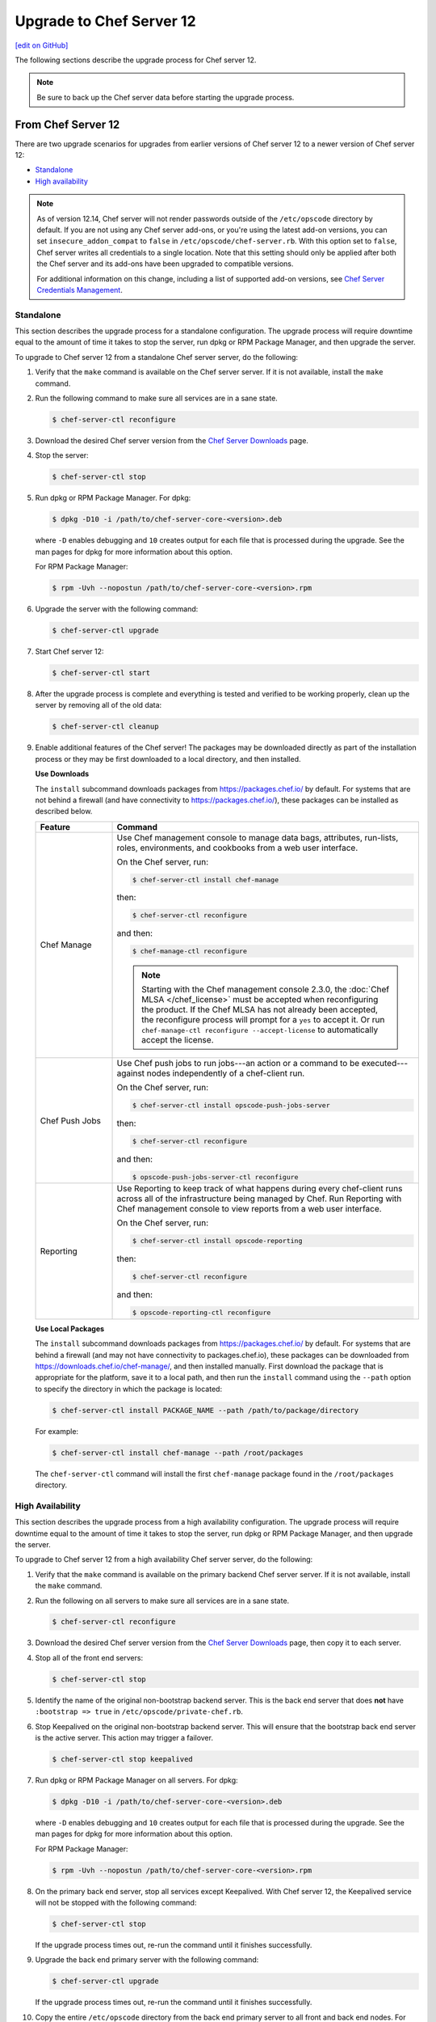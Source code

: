 =====================================================
Upgrade to Chef Server 12
=====================================================
`[edit on GitHub] <https://github.com/chef/chef-web-docs/blob/master/chef_master/source/upgrade_server.rst>`__

The following sections describe the upgrade process for Chef server 12.

.. note:: Be sure to back up the Chef server data before starting the upgrade process.

From Chef Server 12
=====================================================
There are two upgrade scenarios for upgrades from earlier versions of Chef server 12 to a newer version of Chef server 12:

* `Standalone </upgrade_server.html#standalone>`__
* `High availability </upgrade_server.html#high-availability>`__

.. note:: As of version 12.14, Chef server will not render passwords outside of the ``/etc/opscode`` directory by default. If you are not using any Chef server add-ons, or you're using the latest add-on versions, you can set ``insecure_addon_compat`` to ``false`` in ``/etc/opscode/chef-server.rb``. With this option set to ``false``, Chef server writes all credentials to a single location. Note that this setting should only be applied after both the Chef server and its add-ons have been upgraded to compatible versions.

        For additional information on this change, including a list of supported add-on versions, see `Chef Server Credentials Management </server_security.html#chef-server-credentials-management>`_.

Standalone
-----------------------------------------------------
This section describes the upgrade process for a standalone configuration. The upgrade process will require downtime equal to the amount of time it takes to stop the server, run dpkg or RPM Package Manager, and then upgrade the server.

To upgrade to Chef server 12 from a standalone Chef server server, do the following:

#. Verify that the ``make`` command is available on the Chef server server. If it is not available, install the ``make`` command.

#. Run the following command to make sure all services are in a sane state.

   .. code-block:: bash

      $ chef-server-ctl reconfigure

#. Download the desired Chef server version from the `Chef Server Downloads <https://downloads.chef.io/chef-server>`__ page.

#. Stop the server:

   .. code-block:: bash

      $ chef-server-ctl stop

#. Run dpkg or RPM Package Manager. For dpkg:

   .. code-block:: bash

      $ dpkg -D10 -i /path/to/chef-server-core-<version>.deb

   where ``-D`` enables debugging and ``10`` creates output for each file that is processed during the upgrade. See the man pages for dpkg for more information about this option.

   For RPM Package Manager:

   .. code-block:: bash

      $ rpm -Uvh --nopostun /path/to/chef-server-core-<version>.rpm

#. Upgrade the server with the following command:

   .. code-block:: bash

      $ chef-server-ctl upgrade

#. Start Chef server 12:

   .. code-block:: bash

      $ chef-server-ctl start

#. After the upgrade process is complete and everything is tested and verified to be working properly, clean up the server by removing all of the old data:

   .. code-block:: bash

      $ chef-server-ctl cleanup

#. .. tag ctl_chef_server_install_features

   Enable additional features of the Chef server! The packages may be downloaded directly as part of the installation process or they may be first downloaded to a local directory, and then installed.

   .. end_tag

   **Use Downloads**

   .. tag ctl_chef_server_install_features_download

   The ``install`` subcommand downloads packages from https://packages.chef.io/ by default. For systems that are not behind a firewall (and have connectivity to https://packages.chef.io/), these packages can be installed as described below.

   .. list-table::
      :widths: 100 400
      :header-rows: 1

      * - Feature
        - Command
      * - Chef Manage
        - Use Chef management console to manage data bags, attributes, run-lists, roles, environments, and cookbooks from a web user interface.

          On the Chef server, run:

          .. code-block:: bash

             $ chef-server-ctl install chef-manage

          then:

          .. code-block:: bash

             $ chef-server-ctl reconfigure

          and then:

          .. code-block:: bash

             $ chef-manage-ctl reconfigure

          .. note:: .. tag chef_license_reconfigure_manage

                    Starting with the Chef management console 2.3.0, the :doc:`Chef MLSA </chef_license>` must be accepted when reconfiguring the product. If the Chef MLSA has not already been accepted, the reconfigure process will prompt for a ``yes`` to accept it. Or run ``chef-manage-ctl reconfigure --accept-license`` to automatically accept the license.

                    .. end_tag

      * - Chef Push Jobs
        - Use Chef push jobs to run jobs---an action or a command to be executed---against nodes independently of a chef-client run.

          On the Chef server, run:

          .. code-block:: bash

             $ chef-server-ctl install opscode-push-jobs-server

          then:

          .. code-block:: bash

             $ chef-server-ctl reconfigure

          and then:

          .. code-block:: bash

             $ opscode-push-jobs-server-ctl reconfigure

      * - Reporting
        - Use Reporting to keep track of what happens during every chef-client runs across all of the infrastructure being managed by Chef. Run Reporting with Chef management console to view reports from a web user interface.

          On the Chef server, run:

          .. code-block:: bash

             $ chef-server-ctl install opscode-reporting

          then:

          .. code-block:: bash

             $ chef-server-ctl reconfigure

          and then:

          .. code-block:: bash

             $ opscode-reporting-ctl reconfigure

   .. end_tag

   **Use Local Packages**

   .. tag ctl_chef_server_install_features_manual

   The ``install`` subcommand downloads packages from https://packages.chef.io/ by default. For systems that are behind a firewall (and may not have connectivity to packages.chef.io), these packages can be downloaded from https://downloads.chef.io/chef-manage/, and then installed manually. First download the package that is appropriate for the platform, save it to a local path, and then run the ``install`` command using the ``--path`` option to specify the directory in which the package is located:

   .. code-block:: bash

      $ chef-server-ctl install PACKAGE_NAME --path /path/to/package/directory

   For example:

   .. code-block:: bash

      $ chef-server-ctl install chef-manage --path /root/packages

   The ``chef-server-ctl`` command will install the first ``chef-manage`` package found in the ``/root/packages`` directory.

   .. end_tag

High Availability
-----------------------------------------------------
This section describes the upgrade process from a high availability configuration. The upgrade process will require downtime equal to the amount of time it takes to stop the server, run dpkg or RPM Package Manager, and then upgrade the server.

To upgrade to Chef server 12 from a high availability Chef server server, do the following:

#. Verify that the ``make`` command is available on the primary backend Chef server server. If it is not available, install the ``make`` command.

#. Run the following on all servers to make sure all services are in a sane state.

   .. code-block:: bash

      $ chef-server-ctl reconfigure

#. Download the desired Chef server version from the `Chef Server Downloads <https://downloads.chef.io/chef-server>`__ page, then copy it to each server.

#. Stop all of the front end servers:

   .. code-block:: bash

      $ chef-server-ctl stop

#. Identify the name of the original non-bootstrap backend server. This is the back end server that does **not** have ``:bootstrap => true`` in ``/etc/opscode/private-chef.rb``.

#. Stop Keepalived on the original non-bootstrap backend server. This will ensure that the bootstrap back end server is the active server. This action may trigger a failover.

   .. code-block:: bash

      $ chef-server-ctl stop keepalived

#. Run dpkg or RPM Package Manager on all servers. For dpkg:

   .. code-block:: bash

      $ dpkg -D10 -i /path/to/chef-server-core-<version>.deb

   where ``-D`` enables debugging and ``10`` creates output for each file that is processed during the upgrade. See the man pages for dpkg for more information about this option.

   For RPM Package Manager:

   .. code-block:: bash

      $ rpm -Uvh --nopostun /path/to/chef-server-core-<version>.rpm

#. On the primary back end server, stop all services except Keepalived. With Chef server 12, the Keepalived service will not be stopped with the following command:

   .. code-block:: bash

      $ chef-server-ctl stop

   If the upgrade process times out, re-run the command until it finishes successfully.

#. Upgrade the back end primary server with the following command:

   .. code-block:: bash

      $ chef-server-ctl upgrade

   If the upgrade process times out, re-run the command until it finishes successfully.

#. Copy the entire ``/etc/opscode`` directory from the back end primary server to all front and back end nodes. For example, from each server run:

   .. code-block:: bash

      $ scp -r <Bootstrap server IP>:/etc/opscode /etc

   or from the back end primary server:

   .. code-block:: bash

      $ scp -r /etc/opscode <each servers IP>:/etc

#. Upgrade the back end secondary server with the following command:

   .. code-block:: bash

      $ chef-server-ctl upgrade

   In some instances, after the upgrade processes is complete, it may be required to stop Keepalived on the back end secondary server, then restart Keepalived on the back end primary server, and then restart Keepalived on the back end secondary server.

#. Upgrade all front end servers with the following commands:

   .. code-block:: bash

      $ chef-server-ctl upgrade

#. Run the following command on all front end servers and the primary back end server:

   .. code-block:: bash

      $ chef-server-ctl start

   .. note:: Do not run this command on the secondary back-end server!

#. After the upgrade process is complete, the state of the system after the upgrade has been tested and verified, and everything looks satisfactory, remove old data, services, and configuration by running the following command on each server:

   .. code-block:: bash

      $ chef-server-ctl cleanup

   .. note:: The message ``[ERROR] opscode-chef-mover is not running`` is expected, does not indicate an actual error, and is safe to ignore.

#. .. tag ctl_chef_server_install_features

   Enable additional features of the Chef server! The packages may be downloaded directly as part of the installation process or they may be first downloaded to a local directory, and then installed.

   .. end_tag

   **Use Downloads**

   .. tag ctl_chef_server_install_features_download

   The ``install`` subcommand downloads packages from https://packages.chef.io/ by default. For systems that are not behind a firewall (and have connectivity to https://packages.chef.io/), these packages can be installed as described below.

   .. list-table::
      :widths: 100 400
      :header-rows: 1

      * - Feature
        - Command
      * - Chef Manage
        - Use Chef management console to manage data bags, attributes, run-lists, roles, environments, and cookbooks from a web user interface.

          On the Chef server, run:

          .. code-block:: bash

             $ chef-server-ctl install chef-manage

          then:

          .. code-block:: bash

             $ chef-server-ctl reconfigure

          and then:

          .. code-block:: bash

             $ chef-manage-ctl reconfigure

          .. note:: .. tag chef_license_reconfigure_manage

                    Starting with the Chef management console 2.3.0, the :doc:`Chef MLSA </chef_license>` must be accepted when reconfiguring the product. If the Chef MLSA has not already been accepted, the reconfigure process will prompt for a ``yes`` to accept it. Or run ``chef-manage-ctl reconfigure --accept-license`` to automatically accept the license.

                    .. end_tag

      * - Chef Push Jobs
        - Use Chef push jobs to run jobs---an action or a command to be executed---against nodes independently of a chef-client run.

          On the Chef server, run:

          .. code-block:: bash

             $ chef-server-ctl install opscode-push-jobs-server

          then:

          .. code-block:: bash

             $ chef-server-ctl reconfigure

          and then:

          .. code-block:: bash

             $ opscode-push-jobs-server-ctl reconfigure

      * - Reporting
        - Use Reporting to keep track of what happens during every chef-client runs across all of the infrastructure being managed by Chef. Run Reporting with Chef management console to view reports from a web user interface.

          On the Chef server, run:

          .. code-block:: bash

             $ chef-server-ctl install opscode-reporting

          then:

          .. code-block:: bash

             $ chef-server-ctl reconfigure

          and then:

          .. code-block:: bash

             $ opscode-reporting-ctl reconfigure

   .. end_tag

   **Use Local Packages**

   .. tag ctl_chef_server_install_features_manual

   The ``install`` subcommand downloads packages from https://packages.chef.io/ by default. For systems that are behind a firewall (and may not have connectivity to packages.chef.io), these packages can be downloaded from https://downloads.chef.io/chef-manage/, and then installed manually. First download the package that is appropriate for the platform, save it to a local path, and then run the ``install`` command using the ``--path`` option to specify the directory in which the package is located:

   .. code-block:: bash

      $ chef-server-ctl install PACKAGE_NAME --path /path/to/package/directory

   For example:

   .. code-block:: bash

      $ chef-server-ctl install chef-manage --path /root/packages

   The ``chef-server-ctl`` command will install the first ``chef-manage`` package found in the ``/root/packages`` directory.

   .. end_tag

From Enterprise Chef
=====================================================
There are two upgrade scenarios for upgrades from Enterprise Chef 11 to Chef server 12:

* `Standalone </upgrade_server.html#id1>`__
* `High availability </upgrade_server.html#id2>`__

Before upgrading, please :doc:`view the notes </upgrade_server_notes>` for more background on the upgrade process from Enterprise Chef 11 to Chef server 12.

Standalone
-----------------------------------------------------
This section describes the upgrade process from a standalone Enterprise Chef 11 to Chef server 12. The upgrade process will require downtime equal to the amount of time it takes to stop the server, run dpkg or RPM Package Manager, and then upgrade the server. The final step will remove older components (like CouchDB) and will destroy the data after the upgrade process is complete.

To upgrade to Chef server 12 from a standalone Enterprise Chef server, do the following:

#. Verify that the ``make`` command is available on the Enterprise Chef server. If it is not available, install the ``make`` command.

#. Run the following command to make sure all services are in a sane state.

   .. code-block:: bash

      $ private-chef-ctl reconfigure

#. Stop the server:

   .. code-block:: bash

      $ private-chef-ctl stop

#. Run dpkg or RPM Package Manager. For dpkg:

   .. code-block:: bash

      $ dpkg -D10 -i /path/to/chef-server-core-<version>.deb

   where ``-D`` enables debugging and ``10`` creates output for each file that is processed during the upgrade. See the man pages for dpkg for more information about this option.

   For RPM Package Manager:

   .. code-block:: bash

      $ rpm -Uvh --nopostun /path/to/chef-server-core-<version>.rpm

#. Upgrade the server with the following command:

   .. code-block:: bash

      $ chef-server-ctl upgrade

#. Start Chef server 12:

   .. code-block:: bash

      $ chef-server-ctl start

#. After the upgrade process is complete and everything is tested and verified to be working properly, clean up the server by removing all of the old data:

   .. code-block:: bash

      $ chef-server-ctl cleanup

#. .. tag ctl_chef_server_install_features

   Enable additional features of the Chef server! The packages may be downloaded directly as part of the installation process or they may be first downloaded to a local directory, and then installed.

   .. end_tag

   **Use Downloads**

   .. tag ctl_chef_server_install_features_download

   The ``install`` subcommand downloads packages from https://packages.chef.io/ by default. For systems that are not behind a firewall (and have connectivity to https://packages.chef.io/), these packages can be installed as described below.

   .. list-table::
      :widths: 100 400
      :header-rows: 1

      * - Feature
        - Command
      * - Chef Manage
        - Use Chef management console to manage data bags, attributes, run-lists, roles, environments, and cookbooks from a web user interface.

          On the Chef server, run:

          .. code-block:: bash

             $ chef-server-ctl install chef-manage

          then:

          .. code-block:: bash

             $ chef-server-ctl reconfigure

          and then:

          .. code-block:: bash

             $ chef-manage-ctl reconfigure

          .. note:: .. tag chef_license_reconfigure_manage

                    Starting with the Chef management console 2.3.0, the :doc:`Chef MLSA </chef_license>` must be accepted when reconfiguring the product. If the Chef MLSA has not already been accepted, the reconfigure process will prompt for a ``yes`` to accept it. Or run ``chef-manage-ctl reconfigure --accept-license`` to automatically accept the license.

                    .. end_tag

      * - Chef Push Jobs
        - Use Chef push jobs to run jobs---an action or a command to be executed---against nodes independently of a chef-client run.

          On the Chef server, run:

          .. code-block:: bash

             $ chef-server-ctl install opscode-push-jobs-server

          then:

          .. code-block:: bash

             $ chef-server-ctl reconfigure

          and then:

          .. code-block:: bash

             $ opscode-push-jobs-server-ctl reconfigure

      * - Reporting
        - Use Reporting to keep track of what happens during every chef-client runs across all of the infrastructure being managed by Chef. Run Reporting with Chef management console to view reports from a web user interface.

          On the Chef server, run:

          .. code-block:: bash

             $ chef-server-ctl install opscode-reporting

          then:

          .. code-block:: bash

             $ chef-server-ctl reconfigure

          and then:

          .. code-block:: bash

             $ opscode-reporting-ctl reconfigure

   .. end_tag

   **Use Local Packages**

   .. tag ctl_chef_server_install_features_manual

   The ``install`` subcommand downloads packages from https://packages.chef.io/ by default. For systems that are behind a firewall (and may not have connectivity to packages.chef.io), these packages can be downloaded from https://downloads.chef.io/chef-manage/, and then installed manually. First download the package that is appropriate for the platform, save it to a local path, and then run the ``install`` command using the ``--path`` option to specify the directory in which the package is located:

   .. code-block:: bash

      $ chef-server-ctl install PACKAGE_NAME --path /path/to/package/directory

   For example:

   .. code-block:: bash

      $ chef-server-ctl install chef-manage --path /root/packages

   The ``chef-server-ctl`` command will install the first ``chef-manage`` package found in the ``/root/packages`` directory.

   .. end_tag

High Availability
-----------------------------------------------------
This section describes the upgrade process from a high availability Enterprise Chef 11 to Chef server 12. The upgrade process will require downtime equal to the amount of time it takes to stop the server, run dpkg or RPM Package Manager, and then upgrade the server. The final step will remove older components (like CouchDB) and will destroy the data after the upgrade process is complete.

To upgrade to Chef server 12 from a high availability Enterprise Chef server, do the following:

#. Verify that the ``make`` command is available on the primary backend Enterprise Chef server. If it is not available, install the ``make`` command.

#. Run the following on all servers to make sure all services are in a sane state.

   .. code-block:: bash

      $ private-chef-ctl reconfigure

#. Stop all of the front end servers:

   .. code-block:: bash

      $ private-chef-ctl stop

#. Identify the name of the original non-bootstrap backend server. This is the back end server that does **not** have ``:bootstrap => true`` in ``/etc/opscode/private-chef.rb``.

#. Stop Keepalived on the original non-bootstrap backend server. This will ensure that the bootstrap back end server is the active server. This action may trigger a failover.

   .. code-block:: bash

      $ private-chef-ctl stop keepalived

#. Run dpkg or RPM Package Manager on all servers. For dpkg:

   .. code-block:: bash

      $ dpkg -D10 -i /path/to/chef-server-core-<version>.deb

   where ``-D`` enables debugging and ``10`` creates output for each file that is processed during the upgrade. See the man pages for dpkg for more information about this option.

   For RPM Package Manager:

   .. code-block:: bash

      $ rpm -Uvh --nopostun /path/to/chef-server-core-<version>.rpm

#. On the primary back end server, stop all services except Keepalived. With Chef server 12, the Keepalived service will not be stopped with the following command:

   .. code-block:: bash

      $ chef-server-ctl stop

   If the upgrade process times out, re-run the command until it finishes successfully.

#. Upgrade the back end primary server with the following command:

   .. code-block:: bash

      $ chef-server-ctl upgrade

   If the upgrade process times out, re-run the command until it finishes successfully.

#. Copy the entire ``/etc/opscode`` directory from the back end primary server to all front and back end nodes. For example, from each server run:

   .. code-block:: bash

      $ scp -r <Bootstrap server IP>:/etc/opscode /etc

   or from the back end primary server:

   .. code-block:: bash

      $ scp -r /etc/opscode <each servers IP>:/etc

#. Upgrade the back end secondary server with the following command:

   .. code-block:: bash

      $ chef-server-ctl upgrade

   In some instances, after the upgrade processes is complete, it may be required to stop Keepalived on the back end secondary server, then restart Keepalived on the back end primary server, and then restart Keepalived on the back end secondary server.

#. Upgrade all front end servers with the following commands:

   .. code-block:: bash

      $ chef-server-ctl upgrade

#. Run the following command on all front end servers and the primary back end server:

   .. code-block:: bash

      $ chef-server-ctl start

   .. note:: Do not run this command on the secondary back-end server!

#. After the upgrade process is complete, the state of the system after the upgrade has been tested and verified, and everything looks satisfactory, remove old data, services, and configuration by running the following command on each server:

   .. code-block:: bash

      $ chef-server-ctl cleanup

   .. note:: The message ``[ERROR] opscode-chef-mover is not running`` is expected, does not indicate an actual error, and is safe to ignore.

#. .. tag ctl_chef_server_install_features

   Enable additional features of the Chef server! The packages may be downloaded directly as part of the installation process or they may be first downloaded to a local directory, and then installed.

   .. end_tag

   **Use Downloads**

   .. tag ctl_chef_server_install_features_download

   The ``install`` subcommand downloads packages from https://packages.chef.io/ by default. For systems that are not behind a firewall (and have connectivity to https://packages.chef.io/), these packages can be installed as described below.

   .. list-table::
      :widths: 100 400
      :header-rows: 1

      * - Feature
        - Command
      * - Chef Manage
        - Use Chef management console to manage data bags, attributes, run-lists, roles, environments, and cookbooks from a web user interface.

          On the Chef server, run:

          .. code-block:: bash

             $ chef-server-ctl install chef-manage

          then:

          .. code-block:: bash

             $ chef-server-ctl reconfigure

          and then:

          .. code-block:: bash

             $ chef-manage-ctl reconfigure

          .. note:: .. tag chef_license_reconfigure_manage

                    Starting with the Chef management console 2.3.0, the :doc:`Chef MLSA </chef_license>` must be accepted when reconfiguring the product. If the Chef MLSA has not already been accepted, the reconfigure process will prompt for a ``yes`` to accept it. Or run ``chef-manage-ctl reconfigure --accept-license`` to automatically accept the license.

                    .. end_tag

      * - Chef Push Jobs
        - Use Chef push jobs to run jobs---an action or a command to be executed---against nodes independently of a chef-client run.

          On the Chef server, run:

          .. code-block:: bash

             $ chef-server-ctl install opscode-push-jobs-server

          then:

          .. code-block:: bash

             $ chef-server-ctl reconfigure

          and then:

          .. code-block:: bash

             $ opscode-push-jobs-server-ctl reconfigure

      * - Reporting
        - Use Reporting to keep track of what happens during every chef-client runs across all of the infrastructure being managed by Chef. Run Reporting with Chef management console to view reports from a web user interface.

          On the Chef server, run:

          .. code-block:: bash

             $ chef-server-ctl install opscode-reporting

          then:

          .. code-block:: bash

             $ chef-server-ctl reconfigure

          and then:

          .. code-block:: bash

             $ opscode-reporting-ctl reconfigure

   .. end_tag

   **Use Local Packages**

   .. tag ctl_chef_server_install_features_manual

   The ``install`` subcommand downloads packages from https://packages.chef.io/ by default. For systems that are behind a firewall (and may not have connectivity to packages.chef.io), these packages can be downloaded from https://downloads.chef.io/chef-manage/, and then installed manually. First download the package that is appropriate for the platform, save it to a local path, and then run the ``install`` command using the ``--path`` option to specify the directory in which the package is located:

   .. code-block:: bash

      $ chef-server-ctl install PACKAGE_NAME --path /path/to/package/directory

   For example:

   .. code-block:: bash

      $ chef-server-ctl install chef-manage --path /root/packages

   The ``chef-server-ctl`` command will install the first ``chef-manage`` package found in the ``/root/packages`` directory.

   .. end_tag

From Open Source Chef
=====================================================
This section describes the upgrade process from a standalone configuration of Open Source Chef 11.1.0 (or higher) to a standalone configuration of Chef server 12. The upgrade process will require downtime equal to the amount of time it takes to stop the server, run dpkg or RPM Package Manager, and then upgrade the server.

Please :doc:`view the notes </upgrade_server_open_source_notes>` for more background on the upgrade process from Open Source Chef 11 to Chef server 12.

To upgrade to Chef server 12 from the Open Source Chef server, do the following:

#. Run the following to make sure all services are in a sane state.

   .. code-block:: bash

      $ chef-server-ctl reconfigure

#. Stop the Open Source Chef server:

   .. code-block:: bash

      $ chef-server-ctl stop

#. Run dpkg or RPM Package Manager on the server to install Chef server 12. For dpkg:

   .. code-block:: bash

      $ dpkg -D10 -i /path/to/chef-server-core-<version>.deb

   where ``-D`` enables debugging and ``10`` creates output for each file that is processed during the upgrade. See the man pages for dpkg for more information about this option.

   For RPM Package Manager:

   .. code-block:: bash

      $ rpm -Uvh /path/to/chef-server-core-<version>.rpm

   Chef server 12 is installed to ``/opt/opscode``. (The existing Open Source Chef remains at ``/opt/chef-server``.) From this point, the ``chef-server-ctl`` commands are running against the ``/opt/opscode`` location.

#. Upgrade the server with the following command:

   .. code-block:: bash

      $ chef-server-ctl upgrade

   The upgrade process will automatically detect the presence of Open Source Chef 11, and will step through the migration process, prompting for organization name details along the way.

   The migration process will first download the existing data from the Open Source Chef server, transform that data into the format required for Chef server 12, and then upload that data to the server.

#. Before data can be uploaded, an organization must be created. When prompted, enter the organization name, and then a full organization name.

   The name must begin with a lower-case letter or digit, may only contain lower-case letters, digits, hyphens, and underscores, and must be between 1 and 255 characters. For example: ``chef``.

   The full name must begin with a non-white space character and must be between 1 and 1023 characters. For example: ``"Chef Software, Inc."``.

   .. note:: The upgrade process will automatically assign the organization name to the ``default_orgname`` setting in the chef-server.rb file. This setting ensures the new organization name is available for Chef server API requests, such as those made by the chef-client and by knife.

   .. warning:: If you receive a ``missing read permission`` error when running the ``knife user list`` subcommand after the upgrade process is finished, you will need to update the value for the ``chef_server_url`` setting in the knife.rb file. The default value for that setting is:

      .. code-block:: ruby

         chef_server_url 'https://CHEF_SERVER_NAME:443/'

      and should be updated to add ``organizations/ORG_NAME``:

      .. code-block:: ruby

         chef_server_url 'https://CHEF_SERVER_NAME:443/organizations/ORG_NAME'

#. The Chef server is automatically restarted. A prompt is displayed that contains details about how to remove any temporary data that was created during the upgrade process.

#. .. tag ctl_chef_server_install_features

   Enable additional features of the Chef server! The packages may be downloaded directly as part of the installation process or they may be first downloaded to a local directory, and then installed.

   .. end_tag

   **Update the Chef server URL**

   The URL for the Chef server needs to be updated on all nodes and workstations. In the client.rb file on each node and in the knife.rb file on each workstation, update the following setting:

   .. code-block:: ruby

      chef_server_url "https://url.for.server"

   .. note:: Any node that is bootstrapped from a workstation with the updated URL will automatically be assigned the new URL for the Chef server. Only existing nodes prior to the upgrade require the URL update.

   .. note:: Any chef-client or knife user that tries to access the Chef server after the upgrade will be able to do so as long as the ``default_orgname`` is set and is part of the default organization on the upgraded Chef server.

   **Use Downloads**

   .. tag ctl_chef_server_install_features_download

   The ``install`` subcommand downloads packages from https://packages.chef.io/ by default. For systems that are not behind a firewall (and have connectivity to https://packages.chef.io/), these packages can be installed as described below.

   .. list-table::
      :widths: 100 400
      :header-rows: 1

      * - Feature
        - Command
      * - Chef Manage
        - Use Chef management console to manage data bags, attributes, run-lists, roles, environments, and cookbooks from a web user interface.

          On the Chef server, run:

          .. code-block:: bash

             $ chef-server-ctl install chef-manage

          then:

          .. code-block:: bash

             $ chef-server-ctl reconfigure

          and then:

          .. code-block:: bash

             $ chef-manage-ctl reconfigure

          .. note:: .. tag chef_license_reconfigure_manage

                    Starting with the Chef management console 2.3.0, the :doc:`Chef MLSA </chef_license>` must be accepted when reconfiguring the product. If the Chef MLSA has not already been accepted, the reconfigure process will prompt for a ``yes`` to accept it. Or run ``chef-manage-ctl reconfigure --accept-license`` to automatically accept the license.

                    .. end_tag

      * - Chef Push Jobs
        - Use Chef push jobs to run jobs---an action or a command to be executed---against nodes independently of a chef-client run.

          On the Chef server, run:

          .. code-block:: bash

             $ chef-server-ctl install opscode-push-jobs-server

          then:

          .. code-block:: bash

             $ chef-server-ctl reconfigure

          and then:

          .. code-block:: bash

             $ opscode-push-jobs-server-ctl reconfigure

      * - Reporting
        - Use Reporting to keep track of what happens during every chef-client runs across all of the infrastructure being managed by Chef. Run Reporting with Chef management console to view reports from a web user interface.

          On the Chef server, run:

          .. code-block:: bash

             $ chef-server-ctl install opscode-reporting

          then:

          .. code-block:: bash

             $ chef-server-ctl reconfigure

          and then:

          .. code-block:: bash

             $ opscode-reporting-ctl reconfigure

   .. end_tag

   **Use Local Packages**

   .. tag ctl_chef_server_install_features_manual

   The ``install`` subcommand downloads packages from https://packages.chef.io/ by default. For systems that are behind a firewall (and may not have connectivity to packages.chef.io), these packages can be downloaded from https://downloads.chef.io/chef-manage/, and then installed manually. First download the package that is appropriate for the platform, save it to a local path, and then run the ``install`` command using the ``--path`` option to specify the directory in which the package is located:

   .. code-block:: bash

      $ chef-server-ctl install PACKAGE_NAME --path /path/to/package/directory

   For example:

   .. code-block:: bash

      $ chef-server-ctl install chef-manage --path /root/packages

   The ``chef-server-ctl`` command will install the first ``chef-manage`` package found in the ``/root/packages`` directory.

   .. end_tag

Chef Manage
=====================================================
Chef management console can be upgraded as part of a standalone or high availability configuration:

#. After upgrading the Chef server, upgrade each of the front end servers. For Red Hat and CentOS 6:

   .. code-block:: bash

      $ chef-server-ctl install opscode-manage

   For Ubuntu, for the Chef management console 1.x to 2.x:

   .. code-block:: bash

      $ apt-get install chef-manage

#. Reconfigure each of the front end servers:

   .. code-block:: bash

      $ chef-manage-ctl reconfigure

Chef Push Jobs
=====================================================
Chef push jobs can be upgraded as part of a standalone or high availability configuration:

#. After upgrading the Chef server, run the following command on all front and back end servers:

   .. code-block:: bash

      $ chef-server-ctl install opscode-push-jobs-server

#. TCP protocol ports 10000-10003 must be open. This allows the Chef push jobs clients to communicate with the Chef push jobs server. In a configuration with both front and back ends, these ports only need to be open on the back end servers. The Chef push jobs server waits for connections from the Chef push jobs client (and never makes a connection to a Chef push jobs client).

#. Reconfigure the Chef push jobs servers:

   .. code-block:: bash

      $ opscode-push-jobs-server-ctl reconfigure

#. Run the following command on each of the back end servers:

   .. code-block:: bash

      $ chef-server-ctl reconfigure

   This ensures that the Keepalived scripts are regenerated so they are aware of Chef push jobs.

#. Restart the Chef push jobs components:

   .. code-block:: bash

      $ chef-server-ctl restart opscode-pushy-server

#. Verify the installation:

   .. code-block:: bash

      $ opscode-push-jobs-server-ctl test

#. Install the Chef push jobs client on all nodes using the **push-jobs** cookbook, as needed.
